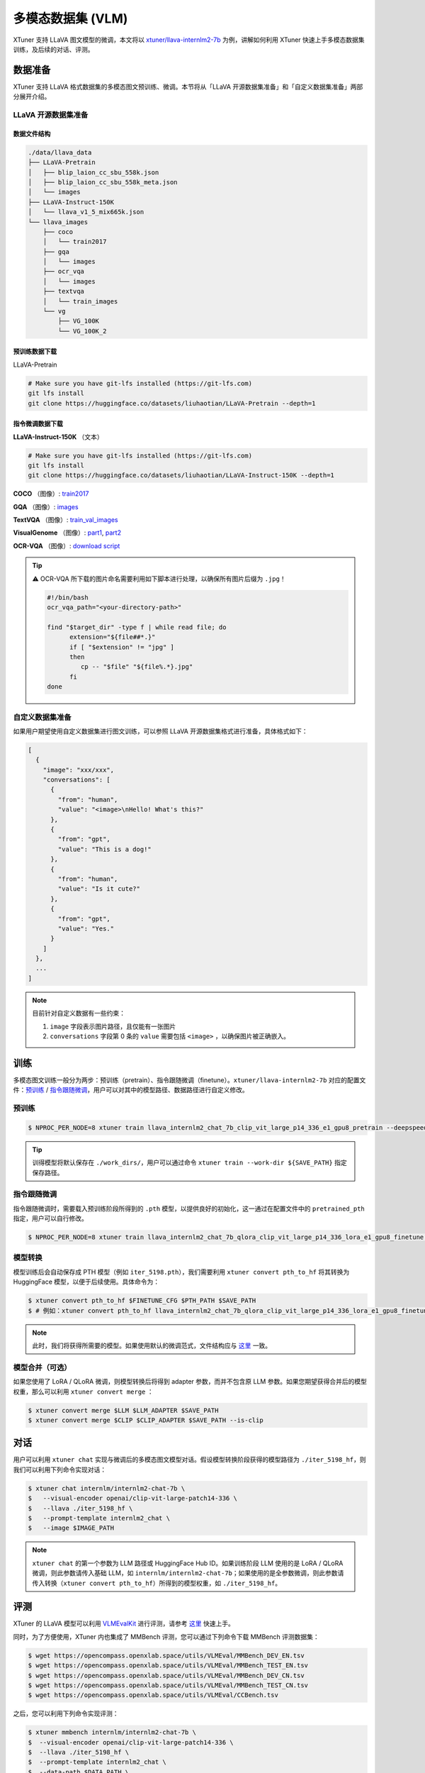 ==========================
多模态数据集 (VLM)
==========================

XTuner 支持 LLaVA 图文模型的微调，本文将以
`xtuner/llava-internlm2-7b <https://huggingface.co/xtuner/llava-internlm2-7b>`__
为例，讲解如何利用 XTuner 快速上手多模态数据集训练，及后续的对话、评测。

数据准备
========

XTuner 支持 LLaVA 格式数据集的多模态图文预训练、微调。本节将从「LLaVA
开源数据集准备」和「自定义数据集准备」两部分展开介绍。

LLaVA 开源数据集准备
-----------------------------

数据文件结构
^^^^^^^^^^^^

.. code::

   ./data/llava_data
   ├── LLaVA-Pretrain
   │   ├── blip_laion_cc_sbu_558k.json
   │   ├── blip_laion_cc_sbu_558k_meta.json
   │   └── images
   ├── LLaVA-Instruct-150K
   │   └── llava_v1_5_mix665k.json
   └── llava_images
       ├── coco
       │   └── train2017
       ├── gqa
       │   └── images
       ├── ocr_vqa
       │   └── images
       ├── textvqa
       │   └── train_images
       └── vg
           ├── VG_100K
           └── VG_100K_2

预训练数据下载
^^^^^^^^^^^^^^

LLaVA-Pretrain

.. code:: bash

   # Make sure you have git-lfs installed (https://git-lfs.com)
   git lfs install
   git clone https://huggingface.co/datasets/liuhaotian/LLaVA-Pretrain --depth=1

指令微调数据下载
^^^^^^^^^^^^^^^^

**LLaVA-Instruct-150K** （文本）

.. code:: bash

   # Make sure you have git-lfs installed (https://git-lfs.com)
   git lfs install
   git clone https://huggingface.co/datasets/liuhaotian/LLaVA-Instruct-150K --depth=1


**COCO** （图像）: `train2017 <http://images.cocodataset.org/zips/train2017.zip>`__

**GQA** （图像）: `images <https://downloads.cs.stanford.edu/nlp/data/gqa/images.zip>`__

**TextVQA** （图像）: `train_val_images <https://dl.fbaipublicfiles.com/textvqa/images/train_val_images.zip>`__

**VisualGenome** （图像）: `part1 <https://cs.stanford.edu/people/rak248/VG_100K_2/images.zip>`__, `part2 <https://cs.stanford.edu/people/rak248/VG_100K_2/images2.zip>`__

**OCR-VQA** （图像）: `download script <https://drive.google.com/drive/folders/1_GYPY5UkUy7HIcR0zq3ZCFgeZN7BAfm_?usp=sharing>`__

.. tip::
   ⚠️ OCR-VQA 所下载的图片命名需要利用如下脚本进行处理，以确保所有图片后缀为
   ``.jpg``\ ！

   .. code:: bash

      #!/bin/bash
      ocr_vqa_path="<your-directory-path>"

      find "$target_dir" -type f | while read file; do
            extension="${file##*.}"
            if [ "$extension" != "jpg" ]
            then
               cp -- "$file" "${file%.*}.jpg"
            fi
      done


自定义数据集准备
----------------

如果用户期望使用自定义数据集进行图文训练，可以参照 LLaVA
开源数据集格式进行准备，具体格式如下：

.. code:: json

   [
     {
       "image": "xxx/xxx",
       "conversations": [
         {
           "from": "human",
           "value": "<image>\nHello! What's this?"
         },
         {
           "from": "gpt",
           "value": "This is a dog!"
         },
         {
           "from": "human",
           "value": "Is it cute?"
         },
         {
           "from": "gpt",
           "value": "Yes."
         }
       ]
     },
     ...
   ]

.. note::
   目前针对自定义数据有一些约束：

   1. ``image`` 字段表示图片路径，且仅能有一张图片

   2. ``conversations`` 字段第 0 条的 ``value`` 需要包括 ``<image>``
      ，以确保图片被正确嵌入。

训练
=====

多模态图文训练一般分为两步：预训练（pretrain）、指令跟随微调（finetune）。\ ``xtuner/llava-internlm2-7b``
对应的配置文件：\ `预训练 <https://github.com/InternLM/xtuner/blob/main/xtuner/configs/llava/internlm2_chat_7b_clip_vit_large_p14_336/pretrain/llava_internlm2_chat_7b_clip_vit_large_p14_336_e1_gpu8_pretrain.py>`__
/
`指令跟随微调 <https://github.com/InternLM/xtuner/blob/main/xtuner/configs/llava/internlm2_chat_7b_clip_vit_large_p14_336/finetune/llava_internlm2_chat_7b_qlora_clip_vit_large_p14_336_lora_e1_gpu8_finetune.py>`__\ ，用户可以对其中的模型路径、数据路径进行自定义修改。

预训练
------

.. code:: console

   $ NPROC_PER_NODE=8 xtuner train llava_internlm2_chat_7b_clip_vit_large_p14_336_e1_gpu8_pretrain --deepspeed deepspeed_zero2

.. tip::
   训得模型将默认保存在 ``./work_dirs/``\ ，用户可以通过命令
   ``xtuner train --work-dir ${SAVE_PATH}`` 指定保存路径。

指令跟随微调
-----------------

指令跟随微调时，需要载入预训练阶段所得到的 ``.pth``
模型，以提供良好的初始化，这一通过在配置文件中的 ``pretrained_pth``
指定，用户可以自行修改。

.. code:: console

   $ NPROC_PER_NODE=8 xtuner train llava_internlm2_chat_7b_qlora_clip_vit_large_p14_336_lora_e1_gpu8_finetune --deepspeed deepspeed_zero2

模型转换
--------

模型训练后会自动保存成 PTH 模型（例如
``iter_5198.pth``\ ），我们需要利用 ``xtuner convert pth_to_hf``
将其转换为 HuggingFace 模型，以便于后续使用。具体命令为：

.. code:: console

   $ xtuner convert pth_to_hf $FINETUNE_CFG $PTH_PATH $SAVE_PATH
   $ # 例如：xtuner convert pth_to_hf llava_internlm2_chat_7b_qlora_clip_vit_large_p14_336_lora_e1_gpu8_finetune ./iter_5198.pth ./iter_5198_hf

.. note::
   此时，我们将获得所需要的模型。如果使用默认的微调范式，文件结构应与
   `这里 <https://huggingface.co/xtuner/llava-internlm2-7b/tree/main>`__
   一致。



模型合并（可选）
-------------------

如果您使用了 LoRA / QLoRA 微调，则模型转换后将得到 adapter
参数，而并不包含原 LLM
参数。如果您期望获得合并后的模型权重，那么可以利用
``xtuner convert merge`` ：

.. code:: console

   $ xtuner convert merge $LLM $LLM_ADAPTER $SAVE_PATH
   $ xtuner convert merge $CLIP $CLIP_ADAPTER $SAVE_PATH --is-clip

对话
=====

用户可以利用 ``xtuner chat``
实现与微调后的多模态图文模型对话。假设模型转换阶段获得的模型路径为
``./iter_5198_hf``\ ，则我们可以利用下列命令实现对话：

.. code:: console

   $ xtuner chat internlm/internlm2-chat-7b \
   $   --visual-encoder openai/clip-vit-large-patch14-336 \
   $   --llava ./iter_5198_hf \
   $   --prompt-template internlm2_chat \
   $   --image $IMAGE_PATH

.. note::

   ``xtuner chat`` 的第一个参数为 LLM 路径或 HuggingFace Hub
   ID。如果训练阶段 LLM 使用的是 LoRA / QLoRA 微调，则此参数请传入基础
   LLM，如
   ``internlm/internlm2-chat-7b``\ ；如果使用的是全参数微调，则此参数请传入转换（\ ``xtuner convert pth_to_hf``\ ）所得到的模型权重，如
   ``./iter_5198_hf``\ 。

评测
====

XTuner 的 LLaVA 模型可以利用
`VLMEvalKit <https://github.com/open-compass/VLMEvalKit>`__
进行评测，请参考
`这里 <https://github.com/open-compass/VLMEvalKit/blob/main/Quickstart.md>`__
快速上手。

同时，为了方便使用，XTuner 内也集成了 MMBench
评测，您可以通过下列命令下载 MMBench 评测数据集：

.. code:: console

   $ wget https://opencompass.openxlab.space/utils/VLMEval/MMBench_DEV_EN.tsv
   $ wget https://opencompass.openxlab.space/utils/VLMEval/MMBench_TEST_EN.tsv
   $ wget https://opencompass.openxlab.space/utils/VLMEval/MMBench_DEV_CN.tsv
   $ wget https://opencompass.openxlab.space/utils/VLMEval/MMBench_TEST_CN.tsv
   $ wget https://opencompass.openxlab.space/utils/VLMEval/CCBench.tsv

之后，您可以利用下列命令实现评测：

.. code:: console

   $ xtuner mmbench internlm/internlm2-chat-7b \
   $  --visual-encoder openai/clip-vit-large-patch14-336 \
   $  --llava ./iter_5198_hf \
   $  --prompt-template internlm2_chat \
   $  --data-path $DATA_PATH \
   $  --work-dir $RESULT_PATH

.. note::

   ``xtuner mmbench`` 的第一个参数为 LLM 路径或 HuggingFace Hub
   ID。如果训练阶段 LLM 使用的是 LoRA / QLoRA 微调，则此参数请传入基础
   LLM，如
   ``internlm/internlm2-chat-7b``\ ；如果使用的是全参数微调，则此参数请传入转换（\ ``xtuner convert pth_to_hf``\ ）所得到的模型权重，如
   ``./iter_5198_hf``\ 。

.. note::

   ``$DATA_PATH`` 指上一步骤所下载的某一个 tsv 文件，如
   ``MMBench_DEV_EN.tsv``\ 。

.. note::
   评测完成后，若为开发集则会直接打印出结果；若为测试集，则需将
   ``mmbench_result.xlsx`` 提交至 `MMBench
   官方 <https://mmbench.opencompass.org.cn/home>`__ 完成评测取得精度结果。

FAQ
====

如何更换 LLM？
----------------------

修改 LLM 的方式与训练单模态的大语言模型类似。

1. 修改配置文件中的 ``llm_name_or_path`` 参数至您期望使用的 LLM，例如
   ``internlm/internlm2-chat-20b``\ 等。

2. 修改配置文件中的 ``prompt_template`` 参数，与您所选择的 LLM
   保持对齐，具体选择可参考
   \ :ref:`对话模版文档 <prompt_template>` \ 。


ValueError: ``bos_token_id`` has to be defined when no ``input_ids`` are provided.
-------------------------------------------------------------------------------------

这是由于老版本 ``transformers`` 的 LLM ``generate`` 接口在接受
``inputs_embeds`` 输入时，必须传入有效的 ``bos_token_id``\ 。
(`#29772 <https://github.com/huggingface/transformers/pull/29772>`__)

更新 ``transformers`` 即可解决

.. code:: console

   $ pip install -U transformers
